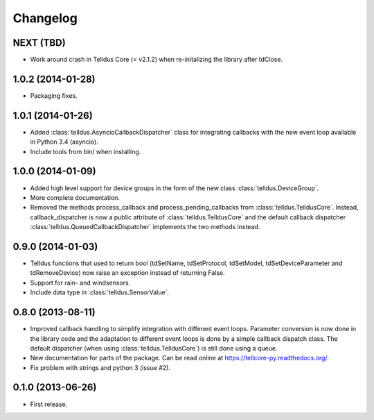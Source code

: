 Changelog
=========

NEXT (TBD)
----------

* Work around crash in Telldus Core (< v2.1.2) when re-initalizing the library
  after tdClose.


1.0.2 (2014-01-28)
------------------

* Packaging fixes.


1.0.1 (2014-01-26)
------------------

* Added :class:`telldus.AsyncioCallbackDispatcher` class for integrating
  callbacks with the new event loop available in Python 3.4 (asyncio).

* Include tools from bin/ when installing.


1.0.0 (2014-01-09)
------------------

* Added high level support for device groups in the form of the new class
  :class:`telldus.DeviceGroup`.

* More complete documentation.

* Removed the methods process_callback and process_pending_callbacks from
  :class:`telldus.TelldusCore`. Instead, callback_dispatcher is now a public
  attribute of :class:`telldus.TelldusCore` and the default callback dispatcher
  :class:`telldus.QueuedCallbackDispatcher` implements the two methods instead.


0.9.0 (2014-01-03)
------------------

* Telldus functions that used to return bool (tdSetName, tdSetProtocol,
  tdSetModel, tdSetDeviceParameter and tdRemoveDevice) now raise an exception
  instead of returning False.

* Support for rain- and windsensors.

* Include data type in :class:`telldus.SensorValue`.


0.8.0 (2013-08-11)
------------------

* Improved callback handling to simplify integration with different event
  loops. Parameter conversion is now done in the library code and the
  adaptation to different event loops is done by a simple callback dispatch
  class. The default dispatcher (when using :class:`telldus.TelldusCore`) is
  still done using a queue.

* New documentation for parts of the package. Can be read online at
  https://tellcore-py.readthedocs.org/.

* Fix problem with strings and python 3 (issue #2).


0.1.0 (2013-06-26)
------------------

* First release.
